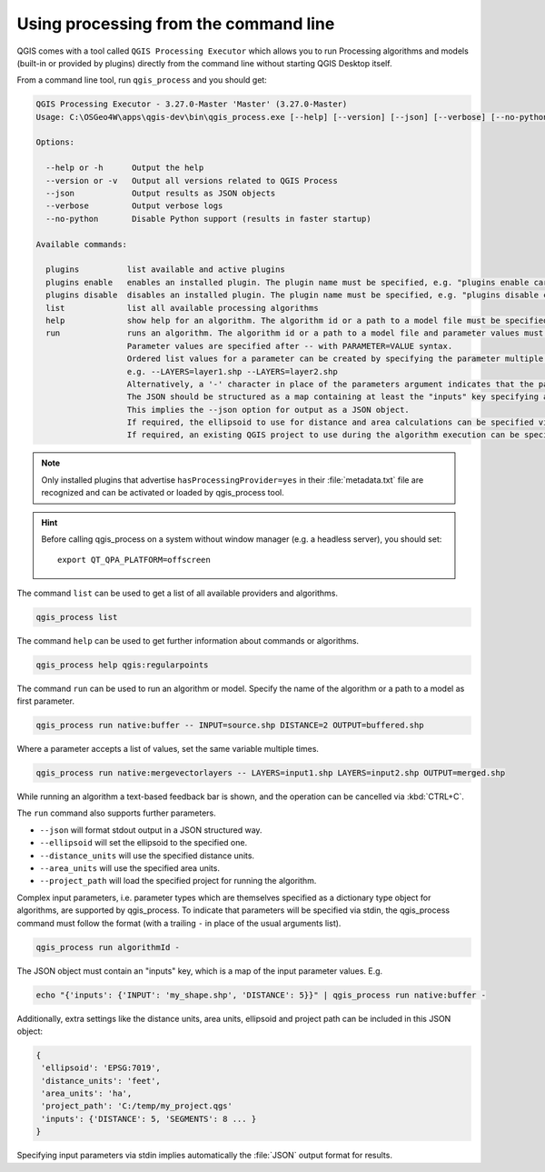 .. _processing_standalone:

Using processing from the command line
======================================

.. only:: html

   .. contents::
      :local:

QGIS comes with a tool called ``QGIS Processing Executor`` which allows you to run
Processing algorithms and models (built-in or provided by plugins) directly
from the command line without starting QGIS Desktop itself.

From a command line tool, run ``qgis_process`` and you should get:

.. code-block:: bash

  QGIS Processing Executor - 3.27.0-Master 'Master' (3.27.0-Master)
  Usage: C:\OSGeo4W\apps\qgis-dev\bin\qgis_process.exe [--help] [--version] [--json] [--verbose] [--no-python] [command] [algorithm id, path to model file, or path to Python script] [parameters]

  Options:

    --help or -h      Output the help
    --version or -v   Output all versions related to QGIS Process
    --json            Output results as JSON objects
    --verbose         Output verbose logs
    --no-python       Disable Python support (results in faster startup)

  Available commands:

    plugins          list available and active plugins
    plugins enable   enables an installed plugin. The plugin name must be specified, e.g. "plugins enable cartography_tools"
    plugins disable  disables an installed plugin. The plugin name must be specified, e.g. "plugins disable cartography_tools"
    list             list all available processing algorithms
    help             show help for an algorithm. The algorithm id or a path to a model file must be specified.
    run              runs an algorithm. The algorithm id or a path to a model file and parameter values must be specified.
                     Parameter values are specified after -- with PARAMETER=VALUE syntax.
                     Ordered list values for a parameter can be created by specifying the parameter multiple times,
                     e.g. --LAYERS=layer1.shp --LAYERS=layer2.shp
                     Alternatively, a '-' character in place of the parameters argument indicates that the parameters should be read from STDIN as a JSON object.
                     The JSON should be structured as a map containing at least the "inputs" key specifying a map of input parameter values.
                     This implies the --json option for output as a JSON object.
                     If required, the ellipsoid to use for distance and area calculations can be specified via the "--ELLIPSOID=name" argument.
                     If required, an existing QGIS project to use during the algorithm execution can be specified via the "--PROJECT_PATH=path" argument.

.. note::
  Only installed plugins that advertise ``hasProcessingProvider=yes``
  in their :file:`metadata.txt` file are recognized and can be activated
  or loaded by qgis_process tool.

.. hint:: Before calling qgis_process on a system without window manager (e.g. a headless server),
    you should set::

     export QT_QPA_PLATFORM=offscreen


The command ``list`` can be used to get a list of all available providers
and algorithms.

.. code-block:: bash

   qgis_process list

The command ``help`` can be used to get further information about commands or algorithms.

.. code-block:: bash

   qgis_process help qgis:regularpoints

The command ``run`` can be used to run an algorithm or model.
Specify the name of the algorithm or a path to a model as first parameter.

.. code-block:: bash

   qgis_process run native:buffer -- INPUT=source.shp DISTANCE=2 OUTPUT=buffered.shp

Where a parameter accepts a list of values, set the same variable multiple times.

.. code-block:: bash

   qgis_process run native:mergevectorlayers -- LAYERS=input1.shp LAYERS=input2.shp OUTPUT=merged.shp

While running an algorithm a text-based feedback bar is shown, and the operation
can be cancelled via :kbd:`CTRL+C`.

The ``run`` command also supports further parameters.

- ``--json`` will format stdout output in a JSON structured way.
- ``--ellipsoid`` will set the ellipsoid to the specified one.
- ``--distance_units`` will use the specified distance units.
- ``--area_units`` will use the specified area units.
- ``--project_path`` will load the specified project for running the algorithm.

Complex input parameters, i.e. parameter types which are themselves specified
as a dictionary type object for algorithms, are supported by qgis_process.
To indicate that parameters will be specified via stdin,
the qgis_process command must follow the format (with a trailing ``-``
in place of the usual arguments list).

.. code-block:: bash

   qgis_process run algorithmId -


The JSON object must contain an "inputs" key, which is a map of the input parameter values.
E.g.

.. code-block:: bash

   echo "{'inputs': {'INPUT': 'my_shape.shp', 'DISTANCE': 5}}" | qgis_process run native:buffer -

Additionally, extra settings like the distance units, area units, ellipsoid
and project path can be included in this JSON object:

.. code-block:: bash

   {
    'ellipsoid': 'EPSG:7019',
    'distance_units': 'feet',
    'area_units': 'ha',
    'project_path': 'C:/temp/my_project.qgs'
    'inputs': {'DISTANCE': 5, 'SEGMENTS': 8 ... }
   }

Specifying input parameters via stdin implies automatically the :file:`JSON`
output format for results.

